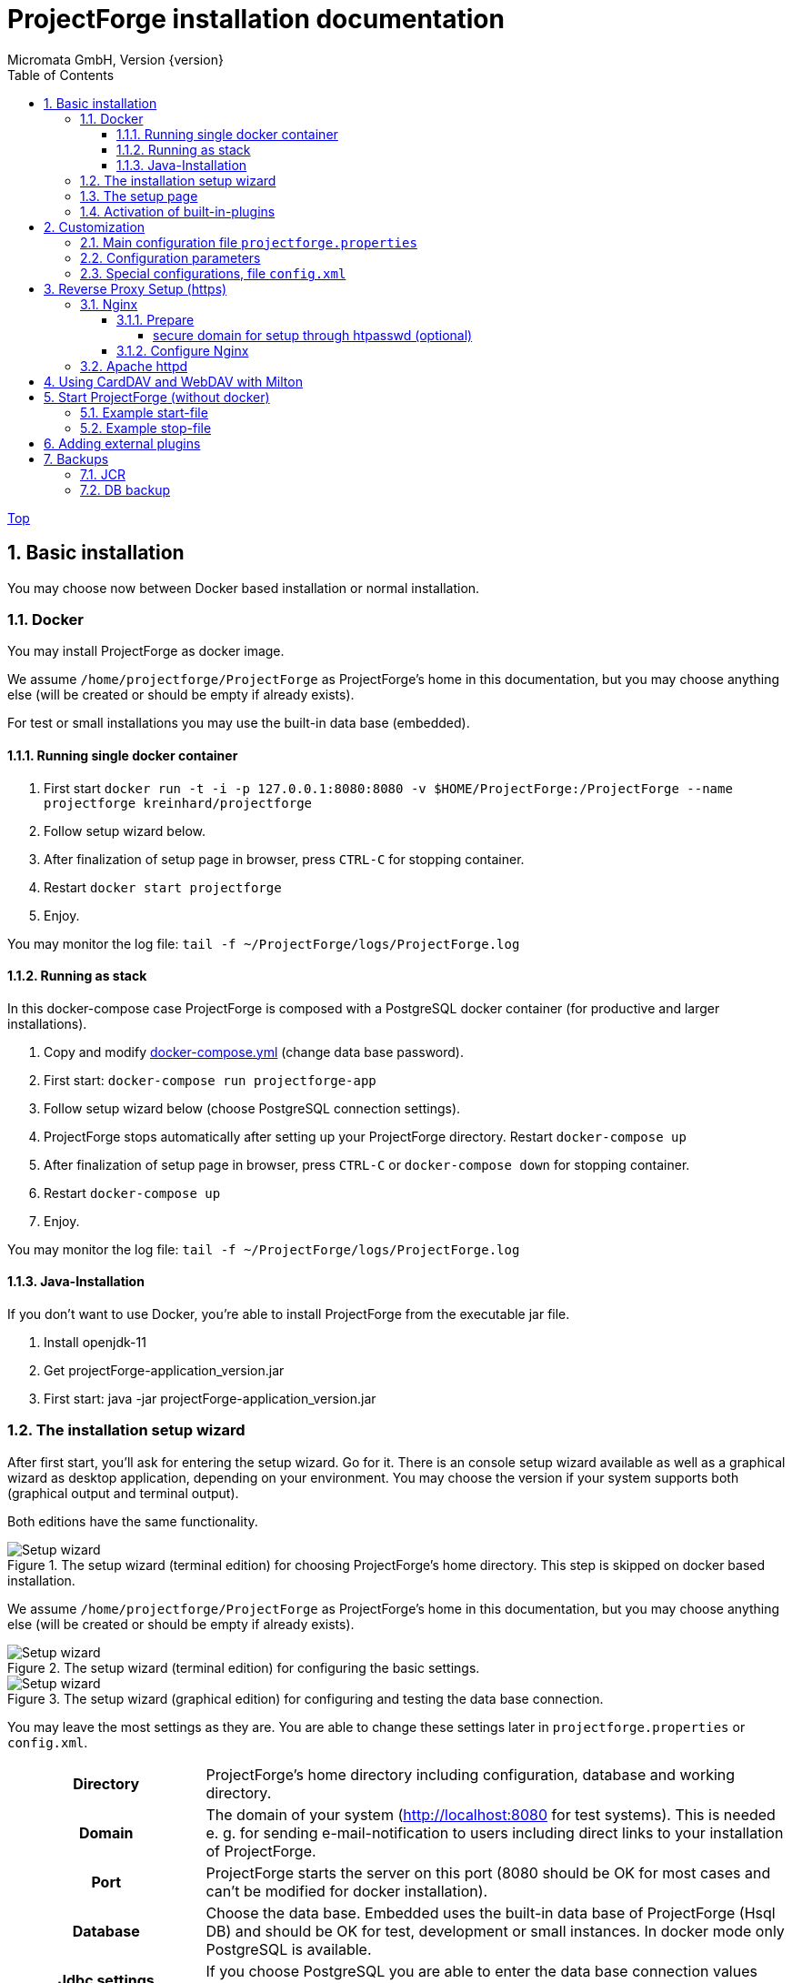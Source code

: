 ProjectForge installation documentation
=======================================
Micromata GmbH, Version {version}
:toc:
:toclevels: 4

:last-update-label: Copyright (C) 2021, Last updated

ifdef::env-github,env-browser[:outfilesuffix: .adoc]
link:index{outfilesuffix}[Top]

:sectnums:

== Basic installation
You may choose now between Docker based installation or normal installation.

=== Docker
You may install ProjectForge as docker image.

We assume `/home/projectforge/ProjectForge` as ProjectForge's home in this documentation, but you may choose anything else (will be created or should be empty if already exists).

For test or small installations you may use the built-in data base (embedded).

==== Running single docker container

1. First start `docker run -t -i -p 127.0.0.1:8080:8080 -v $HOME/ProjectForge:/ProjectForge --name projectforge kreinhard/projectforge`
2. Follow setup wizard below.
3. After finalization of setup page in browser, press `CTRL-C` for stopping container.
4. Restart  `docker start projectforge`
5. Enjoy.

You may monitor the log file: `tail -f ~/ProjectForge/logs/ProjectForge.log`

==== Running as stack

In this docker-compose case ProjectForge is composed with a PostgreSQL docker container (for productive and larger installations).

1. Copy and modify https://github.com/micromata/projectforge/blob/master/projectforge-docker/compose/docker-compose.yml[docker-compose.yml] (change data base password).
2. First start: `docker-compose run projectforge-app`
3. Follow setup wizard below (choose PostgreSQL connection settings).
4. ProjectForge stops automatically after setting up your ProjectForge directory. Restart `docker-compose up`
5. After finalization of setup page in browser, press `CTRL-C` or `docker-compose down` for stopping container.
6. Restart `docker-compose up`
7. Enjoy.

You may monitor the log file: `tail -f ~/ProjectForge/logs/ProjectForge.log`

==== Java-Installation
If you don't want to use Docker, you're able to install ProjectForge from the executable jar file.

1. Install openjdk-11
2. Get projectForge-application_version.jar
3. First start: java -jar projectForge-application_version.jar

=== The installation setup wizard
After first start, you'll ask for entering the setup wizard. Go for it.
There is an console setup wizard available as well as a graphical wizard as desktop application, depending on your environment. You may choose
the version if your system supports both (graphical output and terminal output).

Both editions have the same functionality.

[#img-setup-wizard-1]
.The setup wizard (terminal edition) for choosing ProjectForge's home directory. This step is skipped on docker based installation.

image::images/setup-wizard-step-1.png[Setup wizard, step 1]

We assume `/home/projectforge/ProjectForge` as ProjectForge's home in this documentation, but you may choose anything else (will be created or should be empty if already exists).

[#img-setup-wizard-2]
.The setup wizard (terminal edition) for configuring the basic settings.
image::images/setup-wizard-step-2.png[Setup wizard, step 2]

[#img-setup-wizard-jdbc]
.The setup wizard (graphical edition) for configuring and testing the data base connection.
image::images/setup-wizard-gui-jdbc.png[Setup wizard, data base settings]

You may leave the most settings as they are. You are able to change these settings later in `projectforge.properties` or `config.xml`.

[cols="1,3"]
|===
h|Directory | ProjectForge's home directory including configuration, database and working directory.
h|Domain | The domain of your system (http://localhost:8080 for test systems). This is needed e. g. for sending e-mail-notification to users including direct links to your installation of ProjectForge.
h|Port | ProjectForge starts the server on this port (8080 should be OK for most cases and can't be modified for docker installation).
h|Database | Choose the data base. Embedded uses the built-in data base of ProjectForge (Hsql DB) and should be OK for test, development or small instances. In docker mode only PostgreSQL is available.
h|Jdbc settings|If you choose PostgreSQL you are able to enter the data base connection values and test them by clicking *Test connection*.
h|Currency | The default currency to use.
h|Locale | The default locale to use. Your users are able to choose their own language.
h|First day | The first day of week to use in the calendar views.
h|Time | The default time notation to use (customizable by the users).
h|Setting | Start ProjectForge - If checked, ProjectForge will be started after clicking *Finish*. For embedded data base, the data base is created.
h|Setting | Enable CORS filter - Please check only for development (React development using yarn or npm). Do not use for productive systems!!!
|===

After clicking finish, ProjectForge will be initialized and started. You may proceed with your web browser with `http://localhost:8080` or `https://projectforge.acme.com`.


[NOTE]
====
If your browser doesn't support `http://localhost:8080`, try 'http://127.0.0.1:8080/' or 'http://127.0.0.1:8080/wa/setup' or another browser.
====

ProjectForge is only available on port 8080 from localhost due to security reasons. For using https, please refer <<Reverse Proxy Setup (https)>>.

=== The setup page

[NOTE]
====
Please be aware, that after your first start of ProjectForge, your page might be public and be configured by somebody else! So proceed directly with the configuration if your new ProjectForge instance is
public available.
====

[#img-setup-webpage]
.After starting ProjectForge the first time, a setup page is displayed.
image::images/setup-webpage.png[Setup web page]

[cols="1,3"]
|===
h|Target | Choose *Productive system* for starting with an empty initialized data base. Choose *Test system* for installing a test system with lots of test data.
h|User name | The user name of the initial admin user of ProjectForge.
h|Password | Admin's password.
h|Default time zone | Default time zone for all users, if not configured by an user und MyAccount.
h|Calendar domain | ProjectForge provides calendar and events. For having world-wide unique event id's, choose here your personal name.
h|Administrators | ProjectForge sends e-mails to this address(es) in the case of special errors. You can specify one ore more (coma separated) addresses (RFC822).
h|Feed-back | If this e-mail is given then a feedback panel will be shown if an error occurs. The user has the possibility to send an e-mail feedback (e. g. JIRA-system or help desk).
|===

Just click finish to have your ready-to-use installation.

[#img-setup-webpage-finished]
.After initialization you will get this screen. No restart a last time and also all activated plugins are now fully available.
image::images/setup-webpage-finished.png[Setup finished]



[NOTE]
====
Wait until ProjectForge's initialization is finished and you are requested to restart ProjectForge. After restarting all activated plugins
are also available.
====

=== Activation of built-in-plugins


[#img-setup-webpage]
.You have to activate some built-in plugins if you want to use them. The plugin "Data transfer" is recommended.
image::images/admin-plugins.png[Activation of built-in plugins (Menu Administration -> Plugins)]


== Customization

=== Main configuration file `projectforge.properties`

You'll find an overview of all configuration options here: https://github.com/micromata/projectforge/blob/master/projectforge-business/src/main/resources/application.properties[application.properties]

A minimal set of `projectforge.properties` will be installed automatically by the setup wizard.

Here you may define your company logo.

=== Configuration parameters

You'll find further configuration params through the web application under the menu 'Administration' -> 'Configuration'.

=== Special configurations, file `config.xml`

A minimal set of `config.xml` will be installed automatically by the setup wizard. Here you may define your specific holidays.

== Reverse Proxy Setup (https)

The recommended way of setting up ProjectForge is to use a reverse proxy to do the SSL termination. This document focueses on using the NGINX web server software to  accomplish this.

=== Nginx
==== Prepare

All of the commands below should be run with `root` privileges.

1. Install Nginx: `$ apt-get install nginx`
2. Get an SSL certificate(use only one of the options below)
   a. Create self signed certificate: `$ openssl req -x509 -nodes -days 365 -newkey rsa:2048 -keyout /etc/ssl/projectforge.key -out /etc/ssl/projectforge.crt`
   b. Generate an SSL certificate https://letsencrypt.org/getting-started/[using Letsencrypt], note that the path in the NGINX configuration below needs to be changed when using Letsencrypt.
3. Generate secure Diffie-Hellman parameters for key exchange (this will take a long time): `$ openssl dhparam -out /etc/nginx/dhparam.pem 4096`

===== secure domain for setup through htpasswd (optional)
1. `$ apt-get install apache2-utils`
2. `$ htpasswd -c /etc/nginx/.htpasswd projectforge`

==== Configure Nginx

To use NGINX as a reverse proxy, it's necessary to create a configuration file. The standard path for NGINX configurations is `/etc/nginx/sites-available/`, so let's create the file `/etc/nginx/sites-available/projectforge` with the content listed below.
If you want to use `.htaccess` to blok access to the installation, you need to remove the comment character (`#`) in front of the `auth_basic` and `auth_basic_file` parameters.
If you want to use HSTS (which makes browsers show an error page when the SSL certificate is invalid and/or nonexistent), remove the comment character (`#`) in front of the `add_header Strict-Transport-Security` parameter.

**Remeber to replace *projectforge.example.com* with the actual domain you'll run ProjectForge on!**

[source]
----
server {
  listen 80;
  listen [::]:80;
  server_name projectforge.example.com;
  location / { return 301 https://$host$request_uri; }
}

server {
  listen              443 ssl;
  listen              [::]:443 ssl;
  server_name         projectforge.example.com;
  ssl_certificate     /etc/ssl/projectforge.crt;
  ssl_certificate_key /etc/ssl/projectforge.key;
  ssl on;

  ssl_protocols TLSv1.2;
  ssl_prefer_server_ciphers on;
  ssl_dhparam /etc/nginx/dhparam.pem;
  ssl_ciphers EECDH+AESGCM:EDH+AESGCM;
  ssl_ecdh_curve secp384r1; # Requires nginx >= 1.1.0
  ssl_session_timeout  10m;
  ssl_session_cache shared:SSL:10m;
  ssl_session_tickets off; # Requires nginx >= 1.5.9
  ssl_stapling on; # Requires nginx >= 1.3.7
  ssl_stapling_verify on; # Requires nginx => 1.3.7
  add_header X-Frame-Options DENY;
  add_header X-Content-Type-Options nosniff;
  add_header X-XSS-Protection "1; mode=block";

  #add_header Strict-Transport-Security "max-age=63072000; includeSubDomains; preload";

  location / {
    proxy_set_header        Host $host;
    proxy_set_header        X-Real-IP $remote_addr;
    proxy_set_header        X-Forwarded-For $proxy_add_x_forwarded_for;
    proxy_set_header        X-Forwarded-Proto $scheme;

    proxy_pass              http://localhost:8080;
    proxy_read_timeout      90;
    proxy_redirect          http://localhost:8080 https://projectforge.example.com;

    # auth_basic            "Username and Password Required";
    # auth_basic_user_file  /etc/nginx/.htpasswd;
  }
}
----

To activate the NGINX configuration, you'll need to symlink the configuration file we just created to `/etc/nginx/sites-enabled`. This can be done by using the following command:

```bash
$ ln -sv /etc/nginx/sites-available/projectforge /etc/nginx/sites-enabled/projectforge
```

=== Apache httpd
to be defined.

== Using CardDAV and WebDAV with Milton
Place files `milton.license.properties` and `milton.license.sig` to directory `~/ProjectForge/resources/milton/` and start ProjectForge with
loader path:
```bash
${JAVA} ... -Dloader.path=${HOME}/ProjectForge/resources/milton ${DEBUGOPTS} -jar projectforge-application.jar &
```

== Start ProjectForge (without docker)
1. Start ProjectForge server (e.g. on `http://localhost:8080`, update the NGINX config if you use another port).
2. Follow the configuration instruction (setup wizard in console ui or as Desktop app).
3. (Re-)start Nginx:
3.1. SysVInit: `/etc/init.d/nginx restart`
3.2. SystemD: `systemctl restart nginx`
4. Navigate to ProjectForge with your browser and finalize the setup.

=== Example start-file

```bash
#!/bin/bash

PF_JAR=${HOME}/application/projectforge-application-xxx.jar"

echo "Using ProjectForge jar: ${PF_JAR}..."

if [ "${OSTYPE}" == 'cygwin' ]
then
    JAVA=`cygpath "${JAVA_HOME}"`/jre/bin/java
else
    if [[ -n "$JAVA_HOME" ]] && [[ -x "$JAVA_HOME/bin/java" ]];  then
    	JAVA="$JAVA_HOME/bin/java"
	else
    	JAVA=/usr/bin/java
	fi
fi

echo "Using ${JAVA}"

DEBUGOPTS=

nohup ${JAVA}  -Xms4g -Xmx4g ${DEBUGOPTS} -jar $PF_JAR 2>&1 > /dev/null &
```

=== Example stop-file

```bash
#!/bin/bash

pid=$(pgrep -f "java.*-jar projectforge-application")
if [[ -z $pid ]]; then
    echo "ProjectForge process not found"
    exit 0
else
    kill $pid
fi

echo "waiting 10 sec for termination of pid $pid..."
sleep 10

pid=$(pgrep -f "java.*-jar projectforge-application")
if [[ -z $pid ]]; then
    echo "ProjectForge stopped"
    exit 0
else
    echo "ProjectForge not stopped, now sending sigkill"
    kill -9 $pid
fi

sleep 0.5

pid=$(pgrep -f "java.*-jar projectforge-application")
if [[ -z $pid ]]; then
    echo "ProjectForge killed"
    exit 0
else
    echo "ProjectForge could not be killed"
    exit 1
fi
```

== Adding external plugins
ProjectForge supports external 3rd party plugins:
1. Place your jars e. g. in `/home/kai/ProjectForge/plugins`
2. Tell ProjectForge where it is. You may have to options:
a. Run ProjectForge from command line with option `-Dloader.home=/home/kai/ProjectForge`, or
b. Set the environment variable before starting ProjectForge: `export LOADER_HOME=/home/kai/ProjectForge`.
3. Start ProjectForge and activate the plugin as admin in the ProjectForge's web app under menu Admin->plugins.
4. Restart ProjectForge.

== Backups
=== JCR
Attachments will be handled through the built-in JCR module. The backups are placed in `ProjectForge/backup`, the daily backups will
purged after 30 days keeping each first monthly backup.

=== DB backup
You may configure a purge job in `projectforge.properties`:
```
### If purgeBackupDir is given and exists, ProjectForge will purge daily backups older than 30 days keeping each first monthly backup.
### The filenames must contain the date in ISO format (...yyyy-MM-dd....).
# This is the backup dir to look for:
projectforge.cron.purgeBackupDir=/home/projectforge/backup
# You may optional specify the prefix of the backup files (if not given, all files containing a date in its filename will be processed):
projectforge.cron.purgeBackupFilesPrefix=projectforge_
```
Your daily data base backups should contain the date of backup in ISO format in its file name.
Daily backups (not monthly) will be deleted after 30 days.
Refer config file for all options: [https://github.com/micromata/projectforge/blob/develop/projectforge-business/src/main/resources/application.properties]
